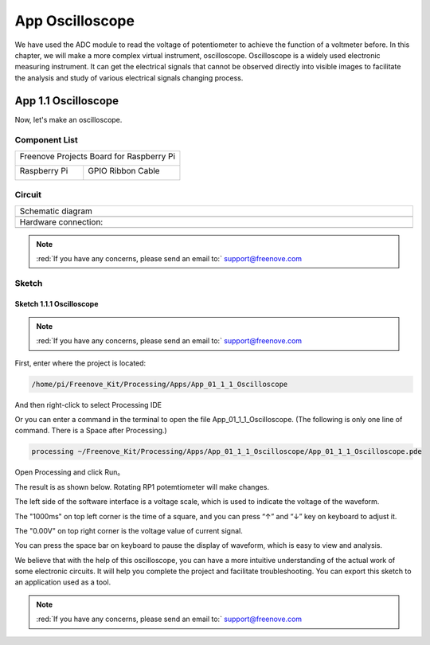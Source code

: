##############################################################################
App Oscilloscope
##############################################################################

We have used the ADC module to read the voltage of potentiometer to achieve the function of a voltmeter before. In this chapter, we will make a more complex virtual instrument, oscilloscope. Oscilloscope is a widely used electronic measuring instrument. It can get the electrical signals that cannot be observed directly into visible images to facilitate the analysis and study of various electrical signals changing process.

App 1.1 Oscilloscope
****************************************************************

Now, let's make an oscilloscope.

Component List
================================================================

+------------------------------------------+
| Freenove Projects Board for Raspberry Pi |
|                                          |
|  |Chapter01_04|                          |
+---------------------+--------------------+
| Raspberry Pi        | GPIO Ribbon Cable  |
|                     |                    |
|  |Chapter01_05|     |  |Chapter01_06|    |
+---------------------+--------------------+

.. |Chapter01_04| image:: ../_static/imgs/1_LED/Chapter01_04.png
.. |Chapter01_05| image:: ../_static/imgs/1_LED/Chapter01_05.png
.. |Chapter01_06| image:: ../_static/imgs/1_LED/Chapter01_06.png

Circuit
================================================================

.. list-table:: 
    :width: 100%
    :align: center
    :class: product-table

    *   -   Schematic diagram
    *   -   |APP1_00|
    *   -   Hardware connection:
    *   -   |APP1_01|

.. |APP1_00| image:: ../_static/imgs/App_1_Oscilloscope/APP1_00.png
.. |APP1_01| image:: ../_static/imgs/App_1_Oscilloscope/APP1_01.png

.. note::
    
    :red:`If you have any concerns, please send an email to:` support@freenove.com

Sketch
================================================================

Sketch 1.1.1 Oscilloscope
----------------------------------------------------------------

.. note::
    
    :red:`If you have any concerns, please send an email to:` support@freenove.com

First, enter where the project is located:

.. code-block:: console

    /home/pi/Freenove_Kit/Processing/Apps/App_01_1_1_Oscilloscope

And then right-click to select Processing IDE

.. image:: ../_static/imgs/App_1_Oscilloscope/APP1_02.png
    :align: center

Or you can enter a command in the terminal to open the file App_01_1_1_Oscilloscope. (The following is only one line of command. There is a Space after Processing.)

.. code-block:: console

    processing ~/Freenove_Kit/Processing/Apps/App_01_1_1_Oscilloscope/App_01_1_1_Oscilloscope.pde

Open Processing and click Run。

.. image:: ../_static/imgs/App_1_Oscilloscope/APP1_03.png
    :align: center

The result is as shown below. Rotating RP1 potemtiometer will make changes. 

.. image:: ../_static/imgs/App_1_Oscilloscope/APP1_04.png
    :align: center

The left side of the software interface is a voltage scale, which is used to indicate the voltage of the waveform.

The "1000ms" on top left corner is the time of a square, and you can press “↑” and “↓” key on keyboard to adjust it.

The "0.00V" on top right corner is the voltage value of current signal.

You can press the space bar on keyboard to pause the display of waveform, which is easy to view and analysis.

We believe that with the help of this oscilloscope, you can have a more intuitive understanding of the actual work of some electronic circuits. It will help you complete the project and facilitate troubleshooting. You can export this sketch to an application used as a tool.

.. note::
    
    :red:`If you have any concerns, please send an email to:` support@freenove.com